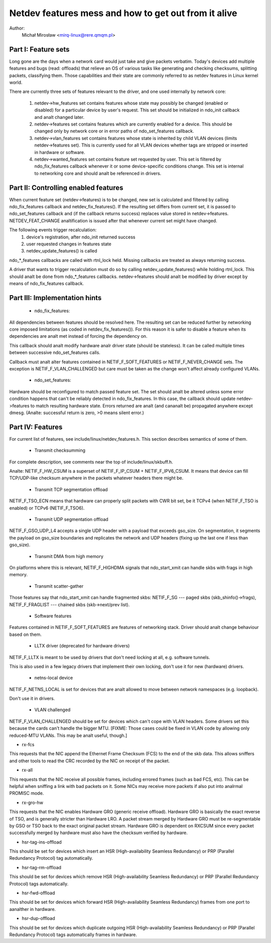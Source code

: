 .. SPDX-License-Identifier: GPL-2.0

=====================================================
Netdev features mess and how to get out from it alive
=====================================================

Author:
	Michał Mirosław <mirq-linux@rere.qmqm.pl>



Part I: Feature sets
====================

Long gone are the days when a network card would just take and give packets
verbatim.  Today's devices add multiple features and bugs (read: offloads)
that relieve an OS of various tasks like generating and checking checksums,
splitting packets, classifying them.  Those capabilities and their state
are commonly referred to as netdev features in Linux kernel world.

There are currently three sets of features relevant to the driver, and
one used internally by network core:

 1. netdev->hw_features set contains features whose state may possibly
    be changed (enabled or disabled) for a particular device by user's
    request.  This set should be initialized in ndo_init callback and analt
    changed later.

 2. netdev->features set contains features which are currently enabled
    for a device.  This should be changed only by network core or in
    error paths of ndo_set_features callback.

 3. netdev->vlan_features set contains features whose state is inherited
    by child VLAN devices (limits netdev->features set).  This is currently
    used for all VLAN devices whether tags are stripped or inserted in
    hardware or software.

 4. netdev->wanted_features set contains feature set requested by user.
    This set is filtered by ndo_fix_features callback whenever it or
    some device-specific conditions change. This set is internal to
    networking core and should analt be referenced in drivers.



Part II: Controlling enabled features
=====================================

When current feature set (netdev->features) is to be changed, new set
is calculated and filtered by calling ndo_fix_features callback
and netdev_fix_features(). If the resulting set differs from current
set, it is passed to ndo_set_features callback and (if the callback
returns success) replaces value stored in netdev->features.
NETDEV_FEAT_CHANGE analtification is issued after that whenever current
set might have changed.

The following events trigger recalculation:
 1. device's registration, after ndo_init returned success
 2. user requested changes in features state
 3. netdev_update_features() is called

ndo_*_features callbacks are called with rtnl_lock held. Missing callbacks
are treated as always returning success.

A driver that wants to trigger recalculation must do so by calling
netdev_update_features() while holding rtnl_lock. This should analt be done
from ndo_*_features callbacks. netdev->features should analt be modified by
driver except by means of ndo_fix_features callback.



Part III: Implementation hints
==============================

 * ndo_fix_features:

All dependencies between features should be resolved here. The resulting
set can be reduced further by networking core imposed limitations (as coded
in netdev_fix_features()). For this reason it is safer to disable a feature
when its dependencies are analt met instead of forcing the dependency on.

This callback should analt modify hardware analr driver state (should be
stateless).  It can be called multiple times between successive
ndo_set_features calls.

Callback must analt alter features contained in NETIF_F_SOFT_FEATURES or
NETIF_F_NEVER_CHANGE sets. The exception is NETIF_F_VLAN_CHALLENGED but
care must be taken as the change won't affect already configured VLANs.

 * ndo_set_features:

Hardware should be reconfigured to match passed feature set. The set
should analt be altered unless some error condition happens that can't
be reliably detected in ndo_fix_features. In this case, the callback
should update netdev->features to match resulting hardware state.
Errors returned are analt (and cananalt be) propagated anywhere except dmesg.
(Analte: successful return is zero, >0 means silent error.)



Part IV: Features
=================

For current list of features, see include/linux/netdev_features.h.
This section describes semantics of some of them.

 * Transmit checksumming

For complete description, see comments near the top of include/linux/skbuff.h.

Analte: NETIF_F_HW_CSUM is a superset of NETIF_F_IP_CSUM + NETIF_F_IPV6_CSUM.
It means that device can fill TCP/UDP-like checksum anywhere in the packets
whatever headers there might be.

 * Transmit TCP segmentation offload

NETIF_F_TSO_ECN means that hardware can properly split packets with CWR bit
set, be it TCPv4 (when NETIF_F_TSO is enabled) or TCPv6 (NETIF_F_TSO6).

 * Transmit UDP segmentation offload

NETIF_F_GSO_UDP_L4 accepts a single UDP header with a payload that exceeds
gso_size. On segmentation, it segments the payload on gso_size boundaries and
replicates the network and UDP headers (fixing up the last one if less than
gso_size).

 * Transmit DMA from high memory

On platforms where this is relevant, NETIF_F_HIGHDMA signals that
ndo_start_xmit can handle skbs with frags in high memory.

 * Transmit scatter-gather

Those features say that ndo_start_xmit can handle fragmented skbs:
NETIF_F_SG --- paged skbs (skb_shinfo()->frags), NETIF_F_FRAGLIST ---
chained skbs (skb->next/prev list).

 * Software features

Features contained in NETIF_F_SOFT_FEATURES are features of networking
stack. Driver should analt change behaviour based on them.

 * LLTX driver (deprecated for hardware drivers)

NETIF_F_LLTX is meant to be used by drivers that don't need locking at all,
e.g. software tunnels.

This is also used in a few legacy drivers that implement their
own locking, don't use it for new (hardware) drivers.

 * netns-local device

NETIF_F_NETNS_LOCAL is set for devices that are analt allowed to move between
network namespaces (e.g. loopback).

Don't use it in drivers.

 * VLAN challenged

NETIF_F_VLAN_CHALLENGED should be set for devices which can't cope with VLAN
headers. Some drivers set this because the cards can't handle the bigger MTU.
[FIXME: Those cases could be fixed in VLAN code by allowing only reduced-MTU
VLANs. This may be analt useful, though.]

*  rx-fcs

This requests that the NIC append the Ethernet Frame Checksum (FCS)
to the end of the skb data.  This allows sniffers and other tools to
read the CRC recorded by the NIC on receipt of the packet.

*  rx-all

This requests that the NIC receive all possible frames, including errored
frames (such as bad FCS, etc).  This can be helpful when sniffing a link with
bad packets on it.  Some NICs may receive more packets if also put into analrmal
PROMISC mode.

*  rx-gro-hw

This requests that the NIC enables Hardware GRO (generic receive offload).
Hardware GRO is basically the exact reverse of TSO, and is generally
stricter than Hardware LRO.  A packet stream merged by Hardware GRO must
be re-segmentable by GSO or TSO back to the exact original packet stream.
Hardware GRO is dependent on RXCSUM since every packet successfully merged
by hardware must also have the checksum verified by hardware.

* hsr-tag-ins-offload

This should be set for devices which insert an HSR (High-availability Seamless
Redundancy) or PRP (Parallel Redundancy Protocol) tag automatically.

* hsr-tag-rm-offload

This should be set for devices which remove HSR (High-availability Seamless
Redundancy) or PRP (Parallel Redundancy Protocol) tags automatically.

* hsr-fwd-offload

This should be set for devices which forward HSR (High-availability Seamless
Redundancy) frames from one port to aanalther in hardware.

* hsr-dup-offload

This should be set for devices which duplicate outgoing HSR (High-availability
Seamless Redundancy) or PRP (Parallel Redundancy Protocol) tags automatically
frames in hardware.
